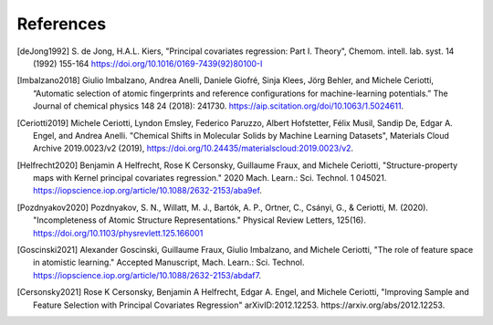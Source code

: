 References
############

.. [deJong1992]
    S. de Jong, H.A.L. Kiers,
    "Principal covariates regression: Part I. Theory",
    Chemom. intell. lab. syst. 14 (1992) 155-164
    https://doi.org/10.1016/0169-7439(92)80100-I

.. [Imbalzano2018]
    Giulio Imbalzano,  Andrea Anelli,  Daniele Giofré, Sinja Klees,  Jörg Behler, and  Michele Ceriotti,
    “Automatic selection of atomic fingerprints and reference configurations for machine-learning potentials.”
    The Journal of chemical physics 148 24 (2018): 241730.
    https://aip.scitation.org/doi/10.1063/1.5024611.

.. [Ceriotti2019]
    Michele Ceriotti, Lyndon Emsley, Federico Paruzzo, Albert Hofstetter, Félix Musil, Sandip De, Edgar A. Engel, and Andrea Anelli.
    "Chemical Shifts in Molecular Solids by Machine Learning Datasets",
    Materials Cloud Archive 2019.0023/v2 (2019),
    https://doi.org/10.24435/materialscloud:2019.0023/v2.

.. [Helfrecht2020]
    Benjamin A Helfrecht, Rose K Cersonsky, Guillaume Fraux, and Michele Ceriotti,
    "Structure-property maps with Kernel principal covariates regression."
    2020 Mach. Learn.: Sci. Technol. 1 045021.
    https://iopscience.iop.org/article/10.1088/2632-2153/aba9ef.

.. [Pozdnyakov2020]
    Pozdnyakov, S. N., Willatt, M. J., Bartók, A. P., Ortner, C., Csányi, G., & Ceriotti, M. (2020).
    "Incompleteness of Atomic Structure Representations."
    Physical Review Letters, 125(16).
    https://doi.org/10.1103/physrevlett.125.166001

.. [Goscinski2021]
    Alexander Goscinski, Guillaume Fraux, Giulio Imbalzano, and Michele Ceriotti,
    "The role of feature space in atomistic learning."
    Accepted Manuscript, Mach. Learn.: Sci. Technol.
    https://iopscience.iop.org/article/10.1088/2632-2153/abdaf7.

.. [Cersonsky2021]
    Rose K Cersonsky, Benjamin A Helfrecht, Edgar A. Engel, and Michele Ceriotti,
    "Improving Sample and Feature Selection with Principal Covariates Regression"
    arXivID:2012.12253. https://arxiv.org/abs/2012.12253.

